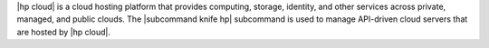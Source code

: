 .. The contents of this file are included in multiple topics.
.. This file describes a command or a sub-command for Knife.
.. This file should not be changed in a way that hinders its ability to appear in multiple documentation sets.


|hp cloud| is a cloud hosting platform that provides computing, storage, identity, and other services across private, managed, and public clouds. The |subcommand knife hp| subcommand is used to manage API-driven cloud servers that are hosted by |hp cloud|.
